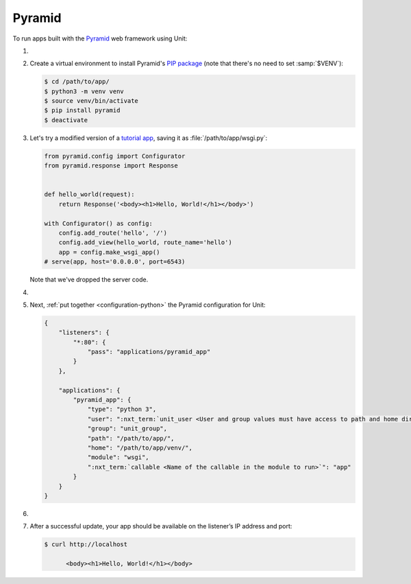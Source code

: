 .. |app| replace:: Pyramid
.. |mod| replace:: Python 3

#######
Pyramid
#######

To run apps built with the `Pyramid <https://trypyramid.com>`_ web framework
using Unit:

#. .. include:: ../include/howto_install_unit.rst

#. Create a virtual environment to install |app|'s `PIP package
   <https://docs.pylonsproject.org/projects/pyramid/en/latest/narr/install.html#installing-pyramid-on-a-unix-system>`_
   (note that there's no need to set :samp:`$VENV`):

   .. code-block:: console

      $ cd /path/to/app/
      $ python3 -m venv venv
      $ source venv/bin/activate
      $ pip install pyramid
      $ deactivate

#. Let's try a modified version of a `tutorial app
   <https://docs.pylonsproject.org/projects/pyramid/en/latest/quick_tutorial/hello_world.html#steps>`_,
   saving it as :file:`/path/to/app/wsgi.py`:

   .. code-block:: python

      from pyramid.config import Configurator
      from pyramid.response import Response


      def hello_world(request):
          return Response('<body><h1>Hello, World!</h1></body>')

      with Configurator() as config:
          config.add_route('hello', '/')
          config.add_view(hello_world, route_name='hello')
          app = config.make_wsgi_app()
      # serve(app, host='0.0.0.0', port=6543)

   Note that we've dropped the server code.

#. .. include:: ../include/howto_change_ownership.rst

#. Next, :ref:`put together <configuration-python>` the |app| configuration for
   Unit:

   .. code-block:: json

      {
          "listeners": {
              "*:80": {
                  "pass": "applications/pyramid_app"
              }
          },

          "applications": {
              "pyramid_app": {
                  "type": "python 3",
                  "user": ":nxt_term:`unit_user <User and group values must have access to path and home directories>`",
                  "group": "unit_group",
                  "path": "/path/to/app/",
                  "home": "/path/to/app/venv/",
                  "module": "wsgi",
                  ":nxt_term:`callable <Name of the callable in the module to run>`": "app"
              }
          }
      }

#. .. include:: ../include/howto_upload_config.rst

#. After a successful update, your app should be available on the listener’s IP
   address and port:

   .. code-block:: console

      $ curl http://localhost

            <body><h1>Hello, World!</h1></body>
